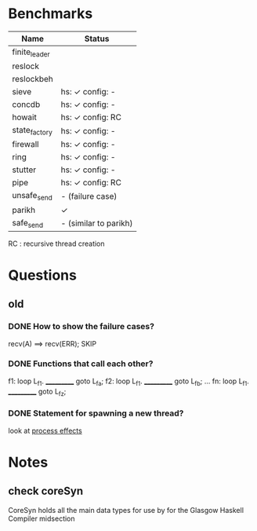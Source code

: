* Benchmarks

| Name          | Status                |
|---------------+-----------------------|
| finite_leader |                       |
| reslock       |                       |
| reslockbeh    |                       |
| sieve         | hs: ✓  config: -      |
| concdb        | hs: ✓  config: -      |
| howait        | hs: ✓  config: RC     |
| state_factory | hs: ✓  config: -      |
| firewall      | hs: ✓  config: -      |
| ring          | hs: ✓  config: -      |
| stutter       | hs: ✓  config: -      |
| pipe          | hs: ✓  config: RC     |
| unsafe_send   | - (failure case)      |
| parikh        | ✓                     |
| safe_send     | - (similar to parikh) |

RC : recursive thread creation

* Questions
** old
*** DONE How to show the failure cases?
    recv(A) ==> recv(ERR); SKIP

*** DONE Functions that call each other?
    f1: loop L_f1. ___________ goto L_fa;
    f2: loop L_f1. ___________ goto L_fb;
    ...
    fn: loop L_f1. ___________ goto L_fz;

*** DONE Statement for spawning a new thread?
    look at [[file:process_effects.lhs][process effects]]

* Notes
** check coreSyn
CoreSyn holds all the main data types for use by for the Glasgow Haskell Compiler midsection
